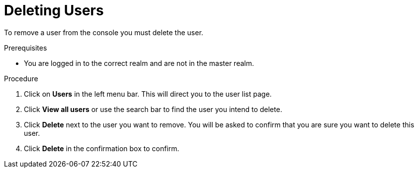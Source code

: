 [deleting-users]
= Deleting Users

To remove a user from the console you must delete the user.

.Prerequisites
* You are logged in to the correct realm and are not in the master realm.

.Procedure
. Click on *Users* in the left menu bar. This will direct you to the user list page.  
. Click *View all users* or use the search bar to find the user you intend to delete.
. Click *Delete* next to the user you want to remove. You will be asked to confirm that you are sure you want to delete this user. 
. Click *Delete* in the confirmation box to confirm.

